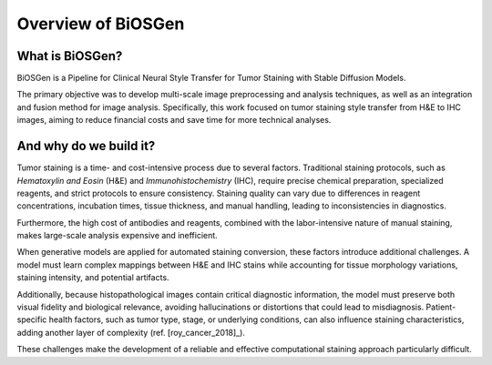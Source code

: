 Overview of BiOSGen
========================

What is BiOSGen? 
-------------------------

BiOSGen is a Pipeline for Clinical Neural Style Transfer for Tumor Staining with Stable Diffusion Models.

The primary objective was to develop multi-scale image preprocessing and analysis techniques, as well as an integration and fusion method for image analysis. Specifically, this work focused on tumor staining style transfer from H&E to IHC images, aiming to reduce financial costs and save time for more technical analyses.

And why do we build it? 
------------------------
Tumor staining is a time- and cost-intensive process due to several factors. Traditional staining protocols, such as *Hematoxylin and Eosin* (H&E) and *Immunohistochemistry* (IHC), require precise chemical preparation, specialized reagents, and strict protocols to ensure consistency. Staining quality can vary due to differences in reagent concentrations, incubation times, tissue thickness, and manual handling, leading to inconsistencies in diagnostics.

Furthermore, the high cost of antibodies and reagents, combined with the labor-intensive nature of manual staining, makes large-scale analysis expensive and inefficient.

When generative models are applied for automated staining conversion, these factors introduce additional challenges. A model must learn complex mappings between H&E and IHC stains while accounting for tissue morphology variations, staining intensity, and potential artifacts.

Additionally, because histopathological images contain critical diagnostic information, the model must preserve both visual fidelity and biological relevance, avoiding hallucinations or distortions that could lead to misdiagnosis. Patient-specific health factors, such as tumor type, stage, or underlying conditions, can also influence staining characteristics, adding another layer of complexity (ref. [roy_cancer_2018]_).

These challenges make the development of a reliable and effective computational staining approach particularly difficult.